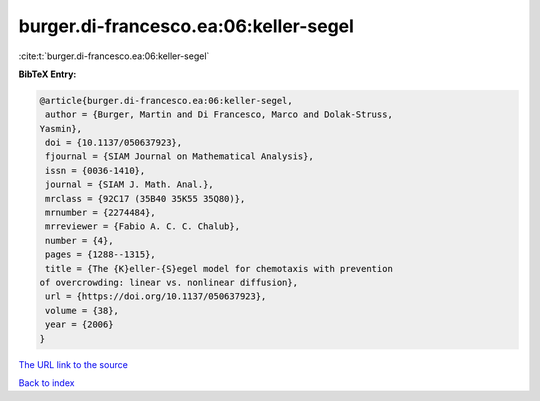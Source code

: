 burger.di-francesco.ea:06:keller-segel
======================================

:cite:t:`burger.di-francesco.ea:06:keller-segel`

**BibTeX Entry:**

.. code-block:: bibtex

   @article{burger.di-francesco.ea:06:keller-segel,
    author = {Burger, Martin and Di Francesco, Marco and Dolak-Struss,
   Yasmin},
    doi = {10.1137/050637923},
    fjournal = {SIAM Journal on Mathematical Analysis},
    issn = {0036-1410},
    journal = {SIAM J. Math. Anal.},
    mrclass = {92C17 (35B40 35K55 35Q80)},
    mrnumber = {2274484},
    mrreviewer = {Fabio A. C. C. Chalub},
    number = {4},
    pages = {1288--1315},
    title = {The {K}eller-{S}egel model for chemotaxis with prevention
   of overcrowding: linear vs. nonlinear diffusion},
    url = {https://doi.org/10.1137/050637923},
    volume = {38},
    year = {2006}
   }

`The URL link to the source <ttps://doi.org/10.1137/050637923}>`__


`Back to index <../By-Cite-Keys.html>`__
